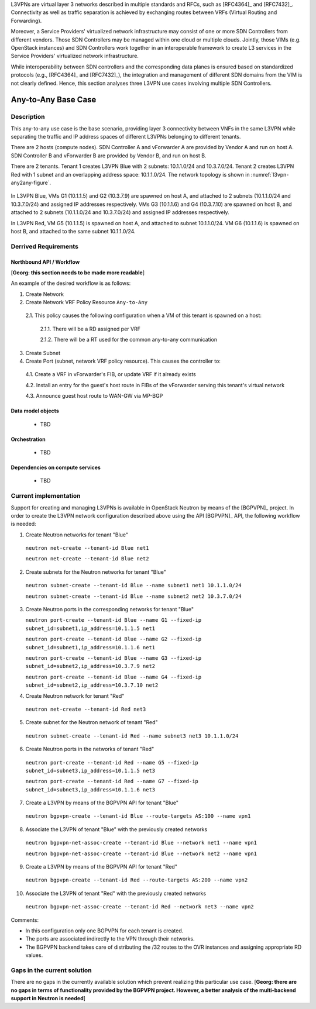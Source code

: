 .. This work is licensed under a Creative Commons Attribution 4.0 International License.
.. http://creativecommons.org/licenses/by/4.0
.. (c) Bin Hu

L3VPNs are virtual layer 3 networks described in multiple standards and RFCs,
such as [RFC4364]_ and [RFC7432]_. Connectivity as well as traffic separation is
achieved by exchanging routes between VRFs (Virtual Routing and Forwarding).

Moreover, a Service Providers' virtualized network infrastructure may consist of
one or more SDN Controllers from different vendors. Those SDN Controllers may be
managed within one cloud or multiple clouds. Jointly, those VIMs (e.g. OpenStack
instances) and SDN Controllers work together in an interoperable framework to
create L3 services in the Service Providers' virtualized network infrastructure.

While interoperability between SDN controllers and the corresponding data planes
is ensured based on standardized protocols (e.g., [RFC4364]_ and [RFC7432]_),
the integration and management of different SDN domains from the VIM is not
clearly defined. Hence, this section analyses three L3VPN use cases involving
multiple SDN Controllers.



Any-to-Any Base Case
--------------------

Description
~~~~~~~~~~~

This any-to-any use case is the base scenario, providing layer 3 connectivity
between VNFs in the same L3VPN while separating the traffic and IP address
spaces of different L3VPNs belonging to different tenants.

There are 2 hosts (compute nodes). SDN Controller A and vForwarder A are
provided by Vendor A and run on host A. SDN Controller B and vForwarder B
are provided by Vendor B, and run on host B.

There are 2 tenants. Tenant 1 creates L3VPN Blue with 2 subnets: 10.1.1.0/24 and
10.3.7.0/24.  Tenant 2 creates L3VPN Red with 1 subnet and an overlapping
address space: 10.1.1.0/24. The network topology is shown in
:numref:`l3vpn-any2any-figure`.

.. figure:: images/l3vpn-any2any.png
   :name:  l3vpn-any2any-figure
   :width: 100%

In L3VPN Blue, VMs G1 (10.1.1.5) and G2 (10.3.7.9) are spawned on host A, and
attached to 2 subnets (10.1.1.0/24 and 10.3.7.0/24) and assigned IP addresses
respectively. VMs G3 (10.1.1.6) and G4 (10.3.7.10) are spawned on host B, and
attached to 2 subnets (10.1.1.0/24 and 10.3.7.0/24) and assigned IP addresses
respectively.

In L3VPN Red, VM G5 (10.1.1.5) is spawned on host A, and attached to subnet
10.1.1.0/24. VM G6 (10.1.1.6) is spawned on host B, and attached to the same
subnet 10.1.1.0/24.



Derrived Requirements
~~~~~~~~~~~~~~~~~~~~~

Northbound API / Workflow
+++++++++++++++++++++++++

[**Georg: this section needs to be made more readable**]

An example of the desired workflow is as follows:

1. Create Network

2. Create Network VRF Policy Resource ``Any-to-Any``

  2.1. This policy causes the following configuration when a VM of this tenant is spawned on a host:

    2.1.1. There will be a RD assigned per VRF

    2.1.2. There will be a RT used for the common any-to-any communication

3. Create Subnet

4. Create Port (subnet, network VRF policy resource). This causes the controller to:

  4.1. Create a VRF in vForwarder's FIB, or update VRF if it already exists

  4.2. Install an entry for the guest's host route in FIBs of the vForwarder serving this tenant's virtual network

  4.3. Announce guest host route to WAN-GW via MP-BGP



Data model objects
++++++++++++++++++
   - TBD


Orchestration
+++++++++++++
   - TBD


Dependencies on compute services
++++++++++++++++++++++++++++++++
   - TBD



Current implementation
~~~~~~~~~~~~~~~~~~~~~~

Support for creating and managing L3VPNs is available in OpenStack Neutron by
means of the [BGPVPN]_ project. In order to create the L3VPN network
configuration described above using the API [BGPVPN]_ API, the following workflow
is needed:

1. Create Neutron networks for tenant "Blue"

  ``neutron net-create --tenant-id Blue net1``

  ``neutron net-create --tenant-id Blue net2``


2. Create subnets for the Neutron networks for tenant "Blue"

  ``neutron subnet-create --tenant-id Blue --name subnet1 net1 10.1.1.0/24``

  ``neutron subnet-create --tenant-id Blue --name subnet2 net2 10.3.7.0/24``


3. Create Neutron ports in the corresponding networks for tenant "Blue"

   ``neutron port-create --tenant-id Blue --name G1 --fixed-ip subnet_id=subnet1,ip_address=10.1.1.5 net1``

   ``neutron port-create --tenant-id Blue --name G2 --fixed-ip subnet_id=subnet1,ip_address=10.1.1.6 net1``

   ``neutron port-create --tenant-id Blue --name G3 --fixed-ip subnet_id=subnet2,ip_address=10.3.7.9 net2``

   ``neutron port-create --tenant-id Blue --name G4 --fixed-ip subnet_id=subnet2,ip_address=10.3.7.10 net2``


4. Create Neutron network for tenant "Red"

  ``neutron net-create --tenant-id Red net3``


5. Create subnet for the Neutron network of tenant "Red"

  ``neutron subnet-create --tenant-id Red --name subnet3 net3 10.1.1.0/24``


6. Create Neutron ports in the networks of tenant "Red"

  ``neutron port-create --tenant-id Red --name G5 --fixed-ip subnet_id=subnet3,ip_address=10.1.1.5 net3``

  ``neutron port-create --tenant-id Red --name G7 --fixed-ip subnet_id=subnet3,ip_address=10.1.1.6 net3``


7. Create a L3VPN by means of the BGPVPN API for tenant "Blue"

  ``neutron bgpvpn-create --tenant-id Blue --route-targets AS:100 --name vpn1``


8. Associate the L3VPN of tenant "Blue" with the previously created networks

  ``neutron bgpvpn-net-assoc-create --tenant-id Blue --network net1 --name vpn1``

  ``neutron bgpvpn-net-assoc-create --tenant-id Blue --network net2 --name vpn1``


9. Create a L3VPN by means of the BGPVPN API for tenant "Red"

  ``neutron bgpvpn-create --tenant-id Red --route-targets AS:200 --name vpn2``


10. Associate the L3VPN of tenant "Red" with the previously created networks

  ``neutron bgpvpn-net-assoc-create --tenant-id Red --network net3 --name vpn2``


Comments:

* In this configuration only one BGPVPN for each tenant is created.

* The ports are associated indirectly to the VPN through their networks.

* The BGPVPN backend takes care of distributing the /32 routes to the OVR instances
  and assigning appropriate RD values.



Gaps in the current solution
~~~~~~~~~~~~~~~~~~~~~~~~~~~~

There are no gaps in the currently available solution which prevent realizing
this particular use case.
[**Georg: there are no gaps in terms of functionality provided by the BGPVPN
project. However, a better analysis of the multi-backend support in Neutron is
needed**]
